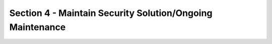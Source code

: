 Section 4 - Maintain Security Solution/Ongoing Maintenance
==========================================================



